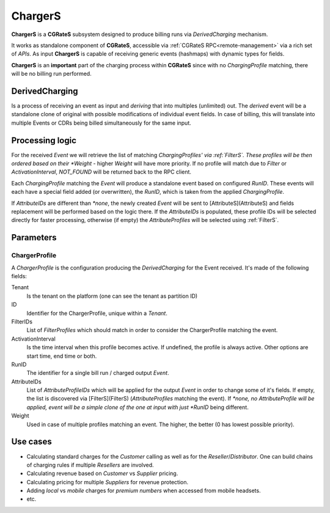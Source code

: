 ChargerS
========

**ChargerS** is a **CGRateS** subsystem designed to produce billing runs via *DerivedCharging* mechanism. 

It works as standalone component of **CGRateS**, accessible via :ref:`CGRateS RPC<remote-management>` via a rich set of *APIs*. As input **ChargerS** is capable of receiving generic events (hashmaps) with dynamic types for fields.

**ChargerS** is an **important** part of the charging process within **CGRateS** since with no *ChargingProfile* matching, there will be no billing run performed.


DerivedCharging
---------------

Is a process of receiving an event as input and *deriving* that into multiples (unlimited) out. The *derived* event will be a standalone clone of original with possible modifications of individual event fields. In case of billing, this will translate into multiple Events or CDRs being billed simultaneously for the same input.


Processing logic
----------------

For the received *Event* we will retrieve the list of matching *ChargingProfiles' via :ref:`FilterS`. These profiles will be then ordered based on their *Weight* - higher *Weight* will have more priority. If no profile will match due to *Filter* or *ActivationInterval*, *NOT_FOUND* will be returned back to the RPC client.

Each *ChargingProfile* matching the *Event*  will produce a standalone event based on configured *RunID*. These events will each have a special field added (or overwritten), the *RunID*, which is taken from the applied *ChargingProfile*. 

If *AttributeIDs* are different than *\*none*, the newly created *Event* will be sent to [AttributeS](AttributeS) and fields replacement will be performed based on the logic there. If the *AttributeIDs* is populated, these profile IDs will be selected directly for faster processing, otherwise (if empty) the *AttributeProfiles* will be selected using :ref:`FilterS`.


Parameters
----------

ChargerProfile
^^^^^^^^^^^^^^

A *ChargerProfile* is the configuration producing the *DerivedCharging* for the Event received. It's made of the following fields:

Tenant
	Is the tenant on the platform (one can see the tenant as partition ID)

ID
	Identifier for the ChargerProfile, unique within a *Tenant*.

FilterIDs
	List of *FilterProfiles* which should match in order to consider the ChargerProfile matching the event.

ActivationInterval
	Is the time interval when this profile becomes active. If undefined, the profile is always active. Other options are start time, end time or both.

RunID
	The identifier for a single bill run / charged output *Event*.

AttributeIDs
	List of *AttributeProfileIDs* which will be applied for the output *Event* in order to change some of it's fields. If empty, the list is discovered via [FilterS](FilterS) (*AttributeProfiles* matching the event). If *\*none, no AttributeProfile will be applied, event will be a simple clone of the one at input with just *RunID* being different.

Weight
	Used in case of multiple profiles matching an event. The higher, the better (0 has lowest possible priority).


Use cases
---------

* Calculating standard charges for the *Customer* calling as well as for the *Reseller*/*Distributor*. One can build chains of charging rules if multiple *Resellers* are involved.
* Calculating revenue based on *Customer* vs *Supplier* pricing.
* Calculating pricing for multiple *Suppliers* for revenue protection.
* Adding *local* vs *mobile* charges for *premium numbers* when accessed from mobile headsets.
* etc.
